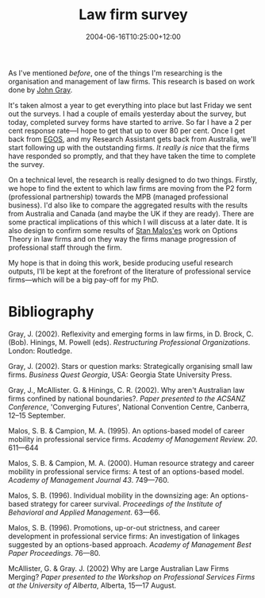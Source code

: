 #+title: Law firm survey
#+slug: law-firm-survey
#+date: 2004-06-16T10:25:00+12:00
#+lastmod: 2004-06-16T10:25:00+12:00
#+categories[]: Research
#+tags[]: PSFs 
#+draft: False

As I've mentioned [[{{< ref "the-rumour-mill" >}}][before]], one of the things I'm researching is the organisation and management of law firms. This research is based on work done by [[https://www.aegis.uws.edu.au/Staff/TEXT/John%20Gray.htm][John Gray]].

It's taken almost a year to get everything into place but last Friday we sent out the surveys. I had a couple of emails yesterday about the survey, but today, completed survey forms have started to arrive. So far I have a 2 per cent response rate---I hope to get that up to over 80 per cent. Once I get back from [[https://www.egosnet.org][EGOS]], and my Research Assistant gets back from Australia, we'll start following up with the outstanding firms. /It really is nice/ that the firms have responded so promptly, and that they have taken the time to complete the survey.

On a technical level, the research is really designed to do two things. Firstly, we hope to find the extent to which law firms are moving from the P2 form (professional partnership) towards the MPB (managed professional business). I'd also like to compare the aggregated results with the results from Australia and Canada (and maybe the UK if they are ready). There are some practical implications of this which I will discuss at a later date. It is also design to confirm some results of [[https://www.cob.sjsu.edu/malos_s/][Stan Malos'es]] work on Options Theory in law firms and on they way the firms manage progression of professional staff through the firm.

My hope is that in doing this work, beside producing useful research outputs, I'll be kept at the forefront of the literature of professional service firms---which will be a big pay-off for my PhD.

* Bibliography

Gray, J. (2002). Reflexivity and emerging forms in law firms, in D. Brock, C. (Bob). Hinings, M. Powell (eds). /Restructuring Professional Organizations/. London: Routledge.

Gray, J. (2002). Stars or question marks: Strategically organising small law firms. /Business Quest Georgia/, USA: Georgia State University Press.

Gray, J., McAllister. G. & Hinings, C. R. (2002). Why aren't Australian law firms confined by national boundaries?. /Paper presented to the ACSANZ Conference/, 'Converging Futures', National Convention Centre, Canberra, 12--15 September.

Malos, S. B. & Campion, M. A. (1995). An options-based model of career mobility in professional service firms. /Academy of Management Review. 20/. 611---644

Malos, S. B. & Campion, M. A. (2000). Human resource strategy and career mobility in professional service firms: A test of an options-based model. /Academy of Management Journal 43/. 749---760.

Malos, S. B. (1996). Individual mobility in the downsizing age: An options-based strategy for career survival. /Proceedings of the Institute of Behavioral and Applied Management/. 63---66.

Malos, S. B. (1996). Promotions, up-or-out strictness, and career development in professional service firms: An investigation of linkages suggested by an options-based approach. /Academy of Management Best Paper Proceedings/. 76---80.

McAllister, G. & Gray. J. (2002) Why are Large Australian Law Firms Merging? /Paper presented to the Workshop on Professional Services Firms at the University of Alberta/, Alberta, 15---17 August.
